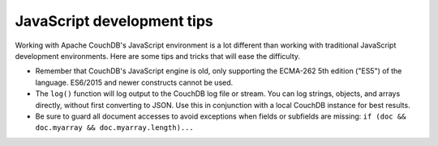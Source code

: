 .. Licensed under the Apache License, Version 2.0 (the "License"); you may not
.. use this file except in compliance with the License. You may obtain a copy of
.. the License at
..
..   http://www.apache.org/licenses/LICENSE-2.0
..
.. Unless required by applicable law or agreed to in writing, software
.. distributed under the License is distributed on an "AS IS" BASIS, WITHOUT
.. WARRANTIES OR CONDITIONS OF ANY KIND, either express or implied. See the
.. License for the specific language governing permissions and limitations under
.. the License.

.. _best-practices/jsdevel:

===========================
JavaScript development tips
===========================

Working with Apache CouchDB's JavaScript environment is a lot different than
working with traditional JavaScript development environments. Here are some
tips and tricks that will ease the difficulty.

.. rst-class:: open

- Remember that CouchDB's JavaScript engine is old, only supporting the
  ECMA-262 5th edition ("ES5") of the language. ES6/2015 and newer constructs
  cannot be used.

- The ``log()`` function will log output to the CouchDB log file or stream.
  You can log strings, objects, and arrays directly, without first converting
  to JSON.  Use this in conjunction with a local CouchDB instance for best
  results.

- Be sure to guard all document accesses to avoid exceptions when fields
  or subfields are missing: ``if (doc && doc.myarray && doc.myarray.length)...``
